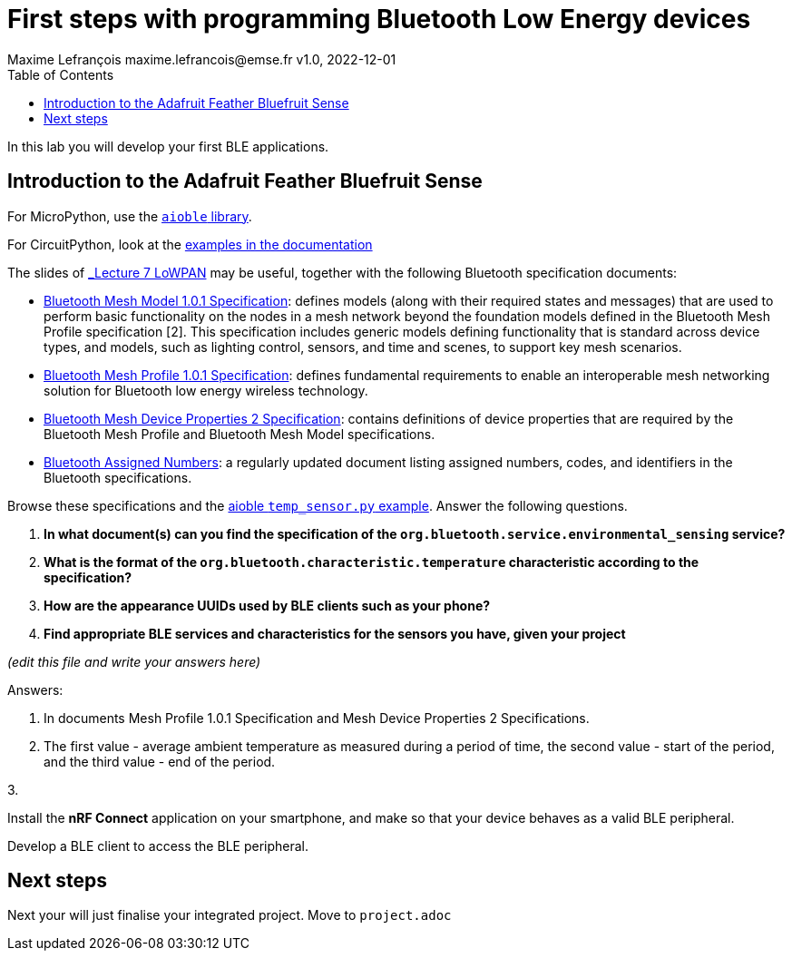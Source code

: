 = First steps with programming Bluetooth Low Energy devices
Maxime Lefrançois maxime.lefrancois@emse.fr v1.0, 2022-12-01
:homepage: http://ci.mines-stetienne.fr/cps2/course/pcd/
:toc: left

In this lab you will develop your first BLE applications.

== Introduction to the Adafruit Feather Bluefruit Sense

For MicroPython, use the link:https://github.com/micropython/micropython-lib/tree/master/micropython/bluetooth[`aioble` library].

For CircuitPython, look at the link:https://learn.adafruit.com/adafruit-feather-sense/getting-started-with-ble-and-circuitpython[examples in the documentation]

The slides of link:https://ci.mines-stetienne.fr/cps2/course/pcd/#_part_7_low_power_wireless_personal_area_networks_lowpan[_Lecture 7 LoWPAN_] may be useful, together with the following Bluetooth specification documents:

* link:docs/Mesh%20Model%201.0.1.pdf[Bluetooth Mesh Model 1.0.1 Specification]: defines models (along with their required states and messages) that are used to perform basic functionality on the nodes in a mesh network beyond the foundation models defined in the Bluetooth Mesh Profile specification [2]. This specification includes generic models defining functionality that is standard across device types, and models, such as lighting control, sensors, and time and scenes, to support key mesh scenarios.
* link:docs/Mesh%20Profile%201.0.1.pdf[Bluetooth Mesh Profile 1.0.1 Specification]: defines fundamental requirements to enable an interoperable mesh networking solution for Bluetooth low energy wireless technology.
* link:docs/Mesh%20Device%20Properties%202.pdf[Bluetooth Mesh Device Properties 2 Specification]: contains definitions of device properties that are required by the Bluetooth Mesh Profile and Bluetooth Mesh Model specifications.
* link:docs/Assigned-Numbers-2022-11-28.pdf[Bluetooth Assigned Numbers]: a regularly updated document listing assigned numbers, codes, and identifiers in the Bluetooth specifications.


Browse these specifications and the link:https://github.com/micropython/micropython-lib/blob/master/micropython/bluetooth/aioble/examples/temp_sensor.py[aioble `temp_sensor.py` example]. Answer the following questions.

1. **In what document(s) can you find the specification of the `org.bluetooth.service.environmental_sensing` service?** 
2. **What is the format of the `org.bluetooth.characteristic.temperature` characteristic according to the specification?**
3. **How are the appearance UUIDs used by BLE clients such as your phone?**
4. **Find appropriate BLE services and characteristics for the sensors you have, given your project**

_(edit this file and write your answers here)_

Answers:

1. In documents Mesh Profile 1.0.1 Specification and Mesh Device Properties 2 Specifications.

2. The first value - average ambient temperature as measured during a period of time, the second value - start of the period, and the third value - end of the period.

3. 

Install the **nRF Connect** application on your smartphone, and make so that your device behaves as a valid BLE peripheral.

Develop a BLE client to access the BLE peripheral.



== Next steps

Next your will just finalise your integrated project. Move to `project.adoc`


